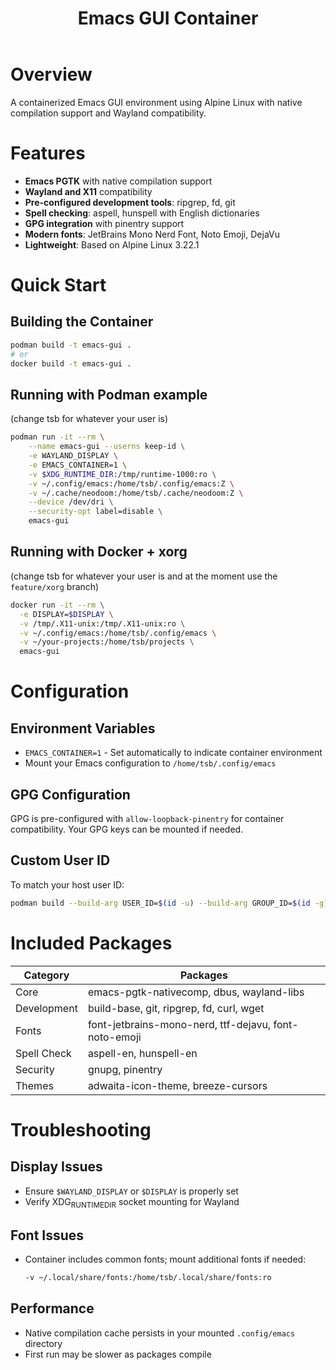 #+TITLE: Emacs GUI Container
#+DESCRIPTION: A containerized Emacs GUI environment using Alpine Linux

* Overview

A containerized Emacs GUI environment using Alpine Linux with native compilation support and Wayland compatibility.

* Features

- *Emacs PGTK* with native compilation support
- *Wayland and X11* compatibility 
- *Pre-configured development tools*: ripgrep, fd, git
- *Spell checking*: aspell, hunspell with English dictionaries
- *GPG integration* with pinentry support
- *Modern fonts*: JetBrains Mono Nerd Font, Noto Emoji, DejaVu
- *Lightweight*: Based on Alpine Linux 3.22.1

* Quick Start

** Building the Container

#+begin_src bash
podman build -t emacs-gui .
# or
docker build -t emacs-gui .
#+end_src

** Running with Podman example

(change tsb for whatever your user is)

#+begin_src bash
podman run -it --rm \
    --name emacs-gui --userns keep-id \
    -e WAYLAND_DISPLAY \
    -e EMACS_CONTAINER=1 \
    -v $XDG_RUNTIME_DIR:/tmp/runtime-1000:ro \
    -v ~/.config/emacs:/home/tsb/.config/emacs:Z \
    -v ~/.cache/neodoom:/home/tsb/.cache/neodoom:Z \
    --device /dev/dri \
    --security-opt label=disable \
    emacs-gui

#+end_src

** Running with Docker + xorg

(change tsb for whatever your user is and at the moment use the =feature/xorg= branch)

#+begin_src bash
docker run -it --rm \
  -e DISPLAY=$DISPLAY \
  -v /tmp/.X11-unix:/tmp/.X11-unix:ro \
  -v ~/.config/emacs:/home/tsb/.config/emacs \
  -v ~/your-projects:/home/tsb/projects \
  emacs-gui
#+end_src

* Configuration

** Environment Variables

- ~EMACS_CONTAINER=1~ - Set automatically to indicate container environment
- Mount your Emacs configuration to ~/home/tsb/.config/emacs~

** GPG Configuration

GPG is pre-configured with ~allow-loopback-pinentry~ for container compatibility. Your GPG keys can be mounted if needed.

** Custom User ID

To match your host user ID:

#+begin_src bash
podman build --build-arg USER_ID=$(id -u) --build-arg GROUP_ID=$(id -g) -t emacs-gui .
#+end_src

* Included Packages

| Category     | Packages                                              |
|--------------+-------------------------------------------------------|
| Core         | emacs-pgtk-nativecomp, dbus, wayland-libs           |
| Development  | build-base, git, ripgrep, fd, curl, wget            |
| Fonts        | font-jetbrains-mono-nerd, ttf-dejavu, font-noto-emoji |
| Spell Check  | aspell-en, hunspell-en                               |
| Security     | gnupg, pinentry                                      |
| Themes       | adwaita-icon-theme, breeze-cursors                   |

* Troubleshooting

** Display Issues
- Ensure ~$WAYLAND_DISPLAY~ or ~$DISPLAY~ is properly set
- Verify XDG_RUNTIME_DIR socket mounting for Wayland

** Font Issues
- Container includes common fonts; mount additional fonts if needed:
  #+begin_src bash
  -v ~/.local/share/fonts:/home/tsb/.local/share/fonts:ro
  #+end_src

** Performance
- Native compilation cache persists in your mounted ~.config/emacs~ directory
- First run may be slower as packages compile
